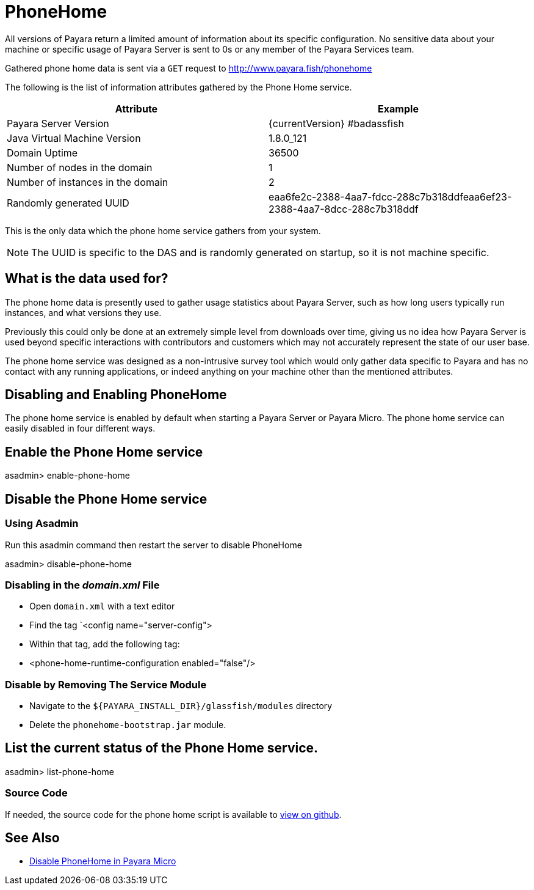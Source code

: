 [[phone-home]]
= PhoneHome

All versions of Payara return a limited amount of information about its
specific configuration. No sensitive data about your machine or specific usage
of Payara Server is sent to 0s or any member of the Payara Services team.

Gathered phone home data is sent via a `GET` request to http://www.payara.fish/phonehome

The following is the list of information attributes gathered by the Phone
Home service.

[cols=",",options="header",]
|=======================================================================
|Attribute |Example
|Payara Server Version |{currentVersion} #badassfish
|Java Virtual Machine Version |1.8.0_121
|Domain Uptime |36500
|Number of nodes in the domain |1
|Number of instances in the domain |2
|Randomly generated UUID
|eaa6fe2c-2388-4aa7-fdcc-288c7b318ddfeaa6ef23-2388-4aa7-8dcc-288c7b318ddf
|=======================================================================

This is the only data which the phone home service gathers from your
system.

NOTE: The UUID is specific to the DAS and is randomly generated on
startup, so it is not machine specific.

[[what-is-the-data-used-for]]
== What is the data used for?

The phone home data is presently used to gather usage statistics
about Payara Server, such as how long users typically run instances, and
what versions they use.

Previously this could only be done at an extremely simple level from
downloads over time, giving us no idea how Payara Server is used beyond
specific interactions with contributors and customers which may not
accurately represent the state of our user base.

The phone home service was designed as a non-intrusive survey tool which
would only gather data specific to Payara and has no contact with any
running applications, or indeed anything on your machine other than the
mentioned attributes.

== Disabling and Enabling PhoneHome

The phone home service is enabled by default when starting a Payara
Server or Payara Micro. The phone home
service can easily disabled in four different ways.

[[enable-phone-home]]
== Enable the Phone Home service

====
asadmin> enable-phone-home
====

[[disable-phone-home]]
== Disable the Phone Home service

[[disable-with-asadmin]]
=== Using Asadmin

Run this asadmin command then restart the server to disable PhoneHome

====
asadmin> disable-phone-home
====

[[disable-with-domainxml]]
=== Disabling in the _domain.xml_ File

- Open `domain.xml` with a text editor
- Find the tag `<config name="server-config">
- Within that tag, add the following tag:
- <phone-home-runtime-configuration enabled="false"/>

[[removing-the-service-module]]
=== Disable by Removing The Service Module

- Navigate to the `${PAYARA_INSTALL_DIR}/glassfish/modules` directory
- Delete the `phonehome-bootstrap.jar` module.

[[list-phone-home]]
== List the current status of the Phone Home service.

====
asadmin> list-phone-home
====

[[source-code]]
=== Source Code

If needed, the source code for the phone home script is available to
https://github.com/payara/Payara/blob/master/nucleus/payara-modules/phonehome-bootstrap/src/main/java/fish/payara/nucleus/phonehome/PhoneHomeTask.java[view
on github].

== See Also

* xref:Technical Documentation/Payara Micro Documentation/Payara Micro Configuration and Management/Micro Management/Command Line Options/Disable PhoneHome.adoc[Disable PhoneHome in Payara Micro]
